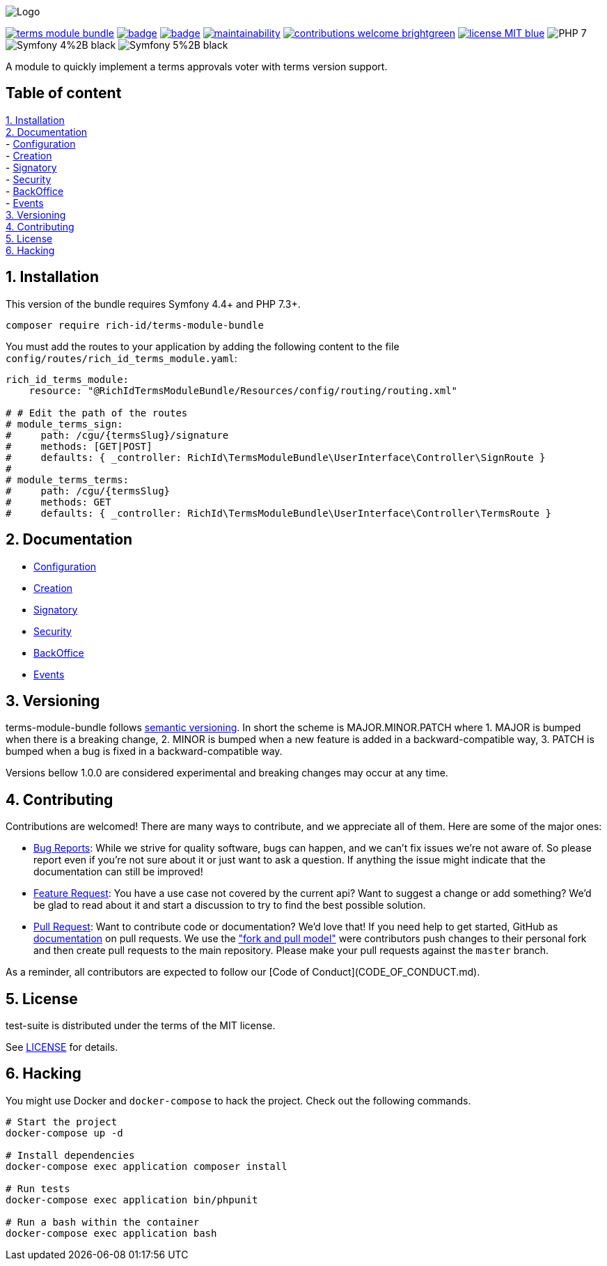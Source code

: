 
ifdef::env-github[]
++++
<p align="center">
  <img src="./.github/logo.svg">
</p>
++++
endif::[]

ifndef::env-github[]
image:.github/logo.svg[Logo, align=center]
endif::[]

image:https://img.shields.io/packagist/v/rich-id/terms-module-bundle[link="https://packagist.org/packages/rich-id/terms-module-bundle",window="_blank"]
image:https://github.com/rich-id/terms-module/workflows/Tests/badge.svg[link="https://github.com/rich-id/terms-module/actions",window="_blank"]
image:https://coveralls.io/repos/github/rich-id/terms-module/badge.svg?branch=master[link="https://coveralls.io/github/rich-id/terms-module?branch=master",window="_blank"]
image:https://api.codeclimate.com/v1/badges/af5513a99208495d8c40/maintainability[link="https://codeclimate.com/github/rich-id/terms-module/maintainability",window="_blank"]
image:https://img.shields.io/badge/contributions-welcome-brightgreen.svg?style=flat[link="https://github.com/richcongress/test-suite/issues",window="_blank"]
image:https://img.shields.io/badge/license-MIT-blue.svg[link="LICENSE.md",window="_blank"]
image:https://img.shields.io/badge/PHP-7.3%2B-yellow[]
image:https://img.shields.io/badge/Symfony-4%2B-black[]
image:https://img.shields.io/badge/Symfony-5%2B-black[]


A module to quickly implement a terms approvals voter with terms version support.


== Table of content

<<1. Installation>> +
<<2. Documentation>> +
    - link:docs/Configuration.adoc[Configuration] +
    - link:docs/Creation.adoc[Creation] +
    - link:docs/Signatory.adoc[Signatory] +
    - link:docs/Security.adoc[Security] +
    - link:docs/BackOffice.adoc[BackOffice] +
    - link:docs/Events.adoc[Events] +
<<3. Versioning>> +
<<4. Contributing>> +
<<5. License>> +
<<6. Hacking>> +


== 1. Installation

This version of the bundle requires Symfony 4.4+ and PHP 7.3+.

[source,bash]
----
composer require rich-id/terms-module-bundle
----

You must add the routes to your application by adding the following content to the file `config/routes/rich_id_terms_module.yaml`:

[source, yaml]
----
rich_id_terms_module:
    resource: "@RichIdTermsModuleBundle/Resources/config/routing/routing.xml"

# # Edit the path of the routes
# module_terms_sign:
#     path: /cgu/{termsSlug}/signature
#     methods: [GET|POST]
#     defaults: { _controller: RichId\TermsModuleBundle\UserInterface\Controller\SignRoute }
#
# module_terms_terms:
#     path: /cgu/{termsSlug}
#     methods: GET
#     defaults: { _controller: RichId\TermsModuleBundle\UserInterface\Controller\TermsRoute }
----

== 2. Documentation

* link:docs/Configuration.adoc[Configuration]
* link:docs/Creation.adoc[Creation]
* link:docs/Signatory.adoc[Signatory]
* link:docs/Security.adoc[Security]
* link:docs/BackOffice.adoc[BackOffice]
* link:docs/Events.adoc[Events]


== 3. Versioning

terms-module-bundle follows link:https://semver.org/[semantic versioning^]. In short the scheme is MAJOR.MINOR.PATCH where
1. MAJOR is bumped when there is a breaking change,
2. MINOR is bumped when a new feature is added in a backward-compatible way,
3. PATCH is bumped when a bug is fixed in a backward-compatible way.

Versions bellow 1.0.0 are considered experimental and breaking changes may occur at any time.


== 4. Contributing

Contributions are welcomed! There are many ways to contribute, and we appreciate all of them. Here are some of the major ones:

* link:https://github.com/rich-id/terms-module/issues[Bug Reports^]: While we strive for quality software, bugs can happen, and we can't fix issues we're not aware of. So please report even if you're not sure about it or just want to ask a question. If anything the issue might indicate that the documentation can still be improved!
* link:https://github.com/rich-id/terms-module/issues[Feature Request^]: You have a use case not covered by the current api? Want to suggest a change or add something? We'd be glad to read about it and start a discussion to try to find the best possible solution.
* link:https://github.com/rich-id/terms-module/pulls[Pull Request^]: Want to contribute code or documentation? We'd love that! If you need help to get started, GitHub as link:https://help.github.com/articles/about-pull-requests/[documentation^] on pull requests. We use the link:https://help.github.com/articles/about-collaborative-development-models/["fork and pull model"^] were contributors push changes to their personal fork and then create pull requests to the main repository. Please make your pull requests against the `master` branch.

As a reminder, all contributors are expected to follow our [Code of Conduct](CODE_OF_CONDUCT.md).


== 5. License

test-suite is distributed under the terms of the MIT license.

See link:./LICENSE[LICENSE^] for details.


== 6. Hacking

You might use Docker and `docker-compose` to hack the project. Check out the following commands.

[source,bash]
----
# Start the project
docker-compose up -d

# Install dependencies
docker-compose exec application composer install

# Run tests
docker-compose exec application bin/phpunit

# Run a bash within the container
docker-compose exec application bash
----

